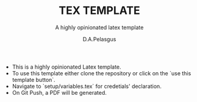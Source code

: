 #+TITLE: TEX TEMPLATE
#+SUBTITLE: A highly opinionated latex template
#+AUTHOR: D.A.Pelasgus

- This is a highly opinionated Latex template.
- To use this template either clone the repository or click on the `use this template button`.
- Navigate to `setup/variables.tex` for credetials' declaration.
- On Git Push, a PDF will be generated.
